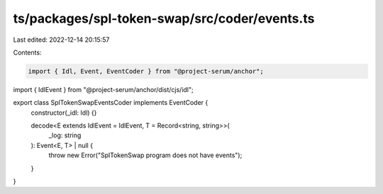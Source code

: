ts/packages/spl-token-swap/src/coder/events.ts
==============================================

Last edited: 2022-12-14 20:15:57

Contents:

.. code-block:: ts

    import { Idl, Event, EventCoder } from "@project-serum/anchor";
import { IdlEvent } from "@project-serum/anchor/dist/cjs/idl";

export class SplTokenSwapEventsCoder implements EventCoder {
  constructor(_idl: Idl) {}

  decode<E extends IdlEvent = IdlEvent, T = Record<string, string>>(
    _log: string
  ): Event<E, T> | null {
    throw new Error("SplTokenSwap program does not have events");
  }
}


